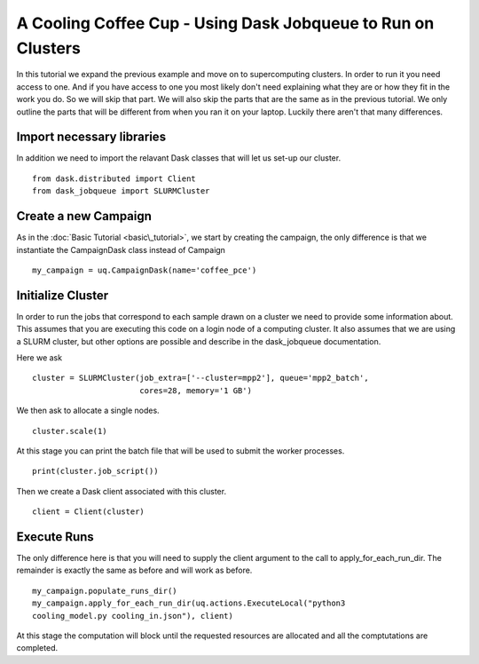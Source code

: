 .. _dask_tutorial:

A Cooling Coffee Cup - Using Dask Jobqueue to Run on Clusters
=============================================================

In this tutorial we expand the previous example and move on to supercomputing
clusters. In order to run it you need access to one. And if you have access to
one you most likely don't need explaining what they are or how they fit in
the work you do. So we will skip that part. We will also skip the parts that
are the same as in the previous tutorial. We only outline the parts that will
be different from when you ran it on your laptop. Luckily there aren't that
many differences.


Import necessary libraries
--------------------------

In addition we need to import the relavant Dask classes that will let us
set-up our cluster. ::

    from dask.distributed import Client
    from dask_jobqueue import SLURMCluster

Create a new Campaign
---------------------

As in the :doc:`Basic Tutorial <basic\_tutorial>`, we start by creating the
campaign, the only difference is that we instantiate the CampaignDask class
instead of Campaign ::

    my_campaign = uq.CampaignDask(name='coffee_pce')

Initialize Cluster
------------------

In order to run the jobs that correspond to each sample drawn on a cluster we
need to provide some information about. This assumes that you are executing
this code on a login node of a computing cluster. It also assumes that we are
using a SLURM cluster, but other options are possible and describe in the
dask_jobqueue documentation.

Here we ask ::

    cluster = SLURMCluster(job_extra=['--cluster=mpp2'], queue='mpp2_batch', 
                           cores=28, memory='1 GB')

We then ask to allocate a single nodes. ::

    cluster.scale(1)

At this stage you can print the batch file that will be used to submit the
worker processes. ::

    print(cluster.job_script())

Then we create a Dask client associated with this cluster. ::

    client = Client(cluster)


Execute Runs
------------

The only difference here is that you will need to supply the client argument
to the call to apply_for_each_run_dir. The remainder is exactly the same as
before and will work as before. ::

    my_campaign.populate_runs_dir()
    my_campaign.apply_for_each_run_dir(uq.actions.ExecuteLocal("python3
    cooling_model.py cooling_in.json"), client)

At this stage the computation will block until the requested resources are
allocated and all the comptutations are completed.
